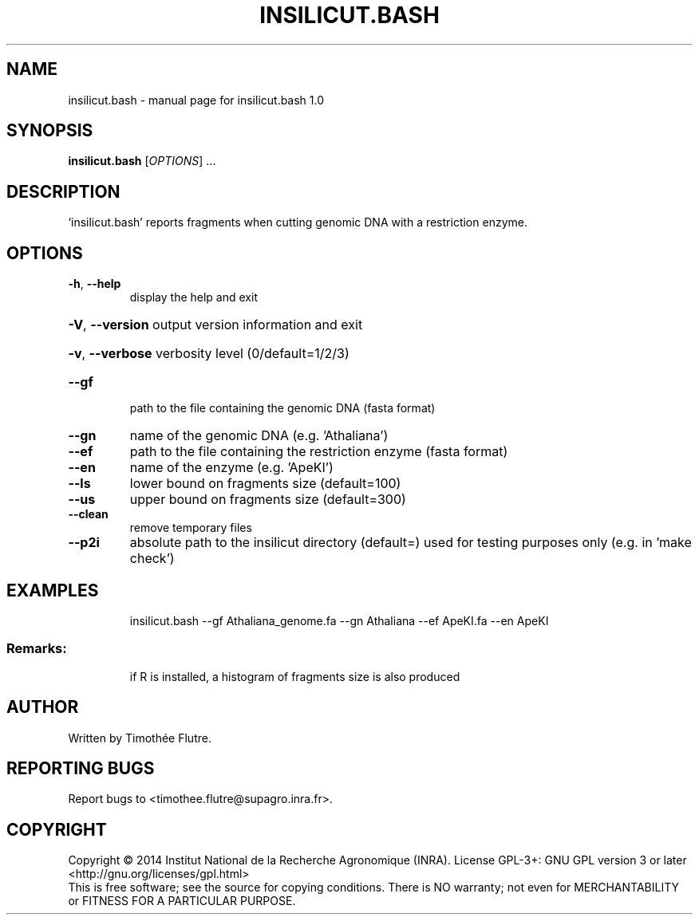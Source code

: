 .\" DO NOT MODIFY THIS FILE!  It was generated by help2man 1.43.3.
.TH INSILICUT.BASH "1" "June 2014" "insilicut.bash 1.0" "User Commands"
.SH NAME
insilicut.bash \- manual page for insilicut.bash 1.0
.SH SYNOPSIS
.B insilicut.bash
[\fIOPTIONS\fR] ...
.SH DESCRIPTION
`insilicut.bash' reports fragments when cutting genomic DNA with a restriction enzyme.
.SH OPTIONS
.TP
\fB\-h\fR, \fB\-\-help\fR
display the help and exit
.HP
\fB\-V\fR, \fB\-\-version\fR output version information and exit
.HP
\fB\-v\fR, \fB\-\-verbose\fR verbosity level (0/default=1/2/3)
.TP
\fB\-\-gf\fR
path to the file containing the genomic DNA (fasta format)
.TP
\fB\-\-gn\fR
name of the genomic DNA (e.g. 'Athaliana')
.TP
\fB\-\-ef\fR
path to the file containing the restriction enzyme (fasta format)
.TP
\fB\-\-en\fR
name of the enzyme (e.g. 'ApeKI')
.TP
\fB\-\-ls\fR
lower bound on fragments size (default=100)
.TP
\fB\-\-us\fR
upper bound on fragments size (default=300)
.TP
\fB\-\-clean\fR
remove temporary files
.TP
\fB\-\-p2i\fR
absolute path to the insilicut directory (default=)
used for testing purposes only (e.g. in 'make check')
.SH EXAMPLES
.IP
insilicut.bash \-\-gf Athaliana_genome.fa \-\-gn Athaliana \-\-ef ApeKI.fa \-\-en ApeKI
.SS "Remarks:"
.IP
if R is installed, a histogram of fragments size is also produced
.SH AUTHOR
Written by Timothée Flutre.
.SH "REPORTING BUGS"
Report bugs to <timothee.flutre@supagro.inra.fr>.
.SH COPYRIGHT
Copyright \(co 2014 Institut National de la Recherche Agronomique (INRA).
License GPL\-3+: GNU GPL version 3 or later <http://gnu.org/licenses/gpl.html>
.br
This is free software; see the source for copying conditions. There is NO
warranty; not even for MERCHANTABILITY or FITNESS FOR A PARTICULAR PURPOSE.
